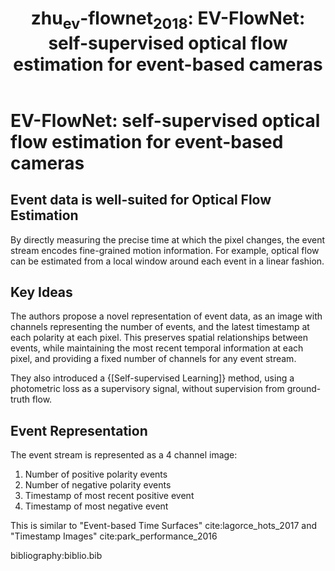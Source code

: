 :PROPERTIES:
:ID:       c03178ca-c893-4c48-9bd7-3b4f928ca45c
:END:
#+title: zhu_ev-flownet_2018: EV-FlowNet: self-supervised optical flow estimation for event-based cameras
#+roam_key: cite:zhu_ev-flownet_2018

* EV-FlowNet: self-supervised optical flow estimation for event-based cameras
  :PROPERTIES:
  :Custom_ID: zhu_ev-flownet_2018
  :URL: http://arxiv.org/abs/1802.06898
  :AUTHOR: Zhu, A. Z., Yuan, L., Chaney, K., & Daniilidis, K.
  :NOTER_DOCUMENT: /home/jethro/Zotero/storage/X9P55F47/Zhu et al. - 2018 - EV-FlowNet Self-Supervised Optical Flow Estimatio.pdf
  :NOTER_PAGE: 4
  :END:
** Event data is well-suited for Optical Flow Estimation
:PROPERTIES:
:NOTER_PAGE: (1 . 0.6910112359550562)
:END:

By directly measuring the precise time at which the pixel changes, the event stream encodes fine-grained motion information. For example, optical flow can be estimated from a local window around each event in a linear fashion.
** Key Ideas
:PROPERTIES:
:NOTER_PAGE: (1 . 0.7397003745318352)
:END:

The authors propose a novel representation of event data, as an image with
channels representing the number of events, and the latest timestamp at each
polarity at each pixel. This preserves spatial relationships between events,
while maintaining the most recent temporal information at each pixel, and
providing a fixed number of channels for any event stream.

They also introduced a {[Self-supervised Learning]} method, using a photometric loss
as a supervisory signal, without supervision from ground-truth flow.

** Event Representation
:PROPERTIES:
:NOTER_PAGE: (3 . 0.6347517730496455)
:END:

The event stream is represented as a 4 channel image:

1. Number of positive polarity events
2. Number of negative polarity events
3. Timestamp of most recent positive event
4. Timestamp of most negative event

This is similar to "Event-based Time Surfaces" cite:lagorce_hots_2017 and "Timestamp Images" cite:park_performance_2016

bibliography:biblio.bib
